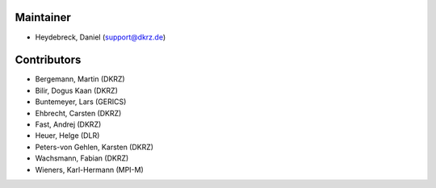 Maintainer
***********

* Heydebreck, Daniel (support@dkrz.de)


Contributors
************

* Bergemann, Martin (DKRZ)
* Bilir, Dogus Kaan (DKRZ)
* Buntemeyer, Lars (GERICS)
* Ehbrecht, Carsten (DKRZ)
* Fast, Andrej (DKRZ)
* Heuer, Helge (DLR)
* Peters-von Gehlen, Karsten (DKRZ)
* Wachsmann, Fabian (DKRZ)
* Wieners, Karl-Hermann (MPI-M)
